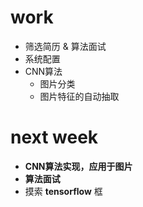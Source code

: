 * work
- 筛选简历 & 算法面试
- 系统配置
- CNN算法
  + 图片分类
  + 图片特征的自动抽取
* next week
- *CNN算法实现，应用于图片*
- *算法面试*
- 摸索 *tensorflow* 框

